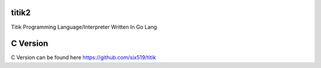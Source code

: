 titik2
======

Titik Programming Language/Interpreter Written In Go Lang

C Version
=========

C Version can be found here https://github.com/six519/titik

